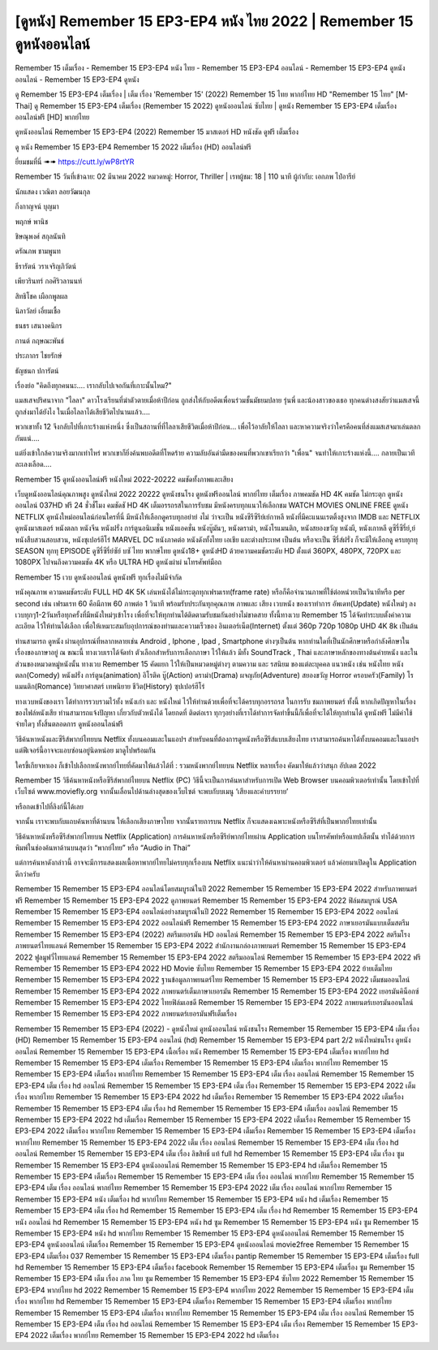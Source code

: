 [ดูหนัง] Remember 15 EP3-EP4 หนัง ไทย 2022 | Remember 15 ดูหนังออนไลน์
***********************************************************************************************************
Remember 15 เต็มเรื่อง - Remember 15 EP3-EP4 หนัง ไทย - Remember 15 EP3-EP4 ออนไลน์ - Remember 15 EP3-EP4 ดูหนังออนไลน์ - Remember 15 EP3-EP4 ดูหนัง

ดู Remember 15 EP3-EP4 เต็มเรื่อง | เต็ม เรื่อง 'Remember 15' (2022) Remember 15 ไทย พากย์ไทย HD "Remember 15 ไทย"
[M-Thai] ดู Remember 15 EP3-EP4 เต็มเรื่อง (Remember 15 2022) ดูหนังออนไลน์ ซับไทย | ดูหนัง Remember 15 EP3-EP4 เต็มเรื่อง ออนไลน์ฟรี [HD] พากย์ไทย




ดูหนังออนไลน์ Remember 15 EP3-EP4 (2022) Remember 15 มาสเตอร์ HD หนังชัด ดูฟรี เต็มเรื่อง

ดู หนัง Remember 15 EP3-EP4 Remember 15 2022 เต็มเรื่อง (HD) ออนไลน์ฟรี


ยี่ยมชมที่นี่ ➠➠ https://cutt.ly/wP8rtYR




Remember 15
วันที่เข้าฉาย: 02 มีนาคม 2022
หมวดหมู่: Horror, Thriller | เรทผู้ชม: 18 | 110 นาที
ผู้กำกับ: เอกภพ ไป๋อารีย์


นักแสดง
เวณิตา ลอยวัฒนกุล

กิ่งกาญจน์ บุญมา

พฤกษ์ พานิช

ชิษณุพงศ์ สกุลนันทิ

ดรัณภพ  ชามพูนท

ธีรารัตน์ วราเจริญภิวัตน์

เพียวรินทร์ กอศิริวลานนท์

สิทธิโชค เผือกพูลผล

นิลาวัลย์ เอี่ยมเชื้อ

ธนธร เสนางคนิกร

กานต์ กฤษณะพันธ์

ประภากร ไชยรักษ์

ธัญชนก ปการัตน์



เรื่องย่อ
"คิดถึงทุกคนนะ…. เรากลับไปเจอกันที่เกาะนั้นไหม?"
 
แมสเสจปริศนาจาก "ไลลา" ดาวโรงเรียนที่ฆ่าตัวตายเมื่อห้าปีก่อน ถูกส่งให้กับอดีตเพื่อนร่วมชั้นมัธยมปลาย รุ่นพี่ และน้องสาวของเธอ ทุกคนต่างสงสัยว่าแมสเสจนี้ถูกส่งมาได้ยังไง ในเมื่อไลลาได้เสียชีวิตไปนานแล้ว….

พวกเขาทั้ง 12 จึงกลับไปที่เกาะร้างแห่งหนึ่ง ซึ่งเป็นสถานที่ที่ไลลาเสียชีวิตเมื่อห้าปีก่อน… เพื่อไว้อาลัยให้ไลลา และหาความจริงว่าใครคือคนที่ส่งแมสเสจมาเล่นตลกกันแน่….

แต่ยิ่งเข้าใกล้ความจริงมากเท่าไหร่ พวกเขาก็ยิ่งค้นพบอดีตที่โหดร้าย ความลับอันดำมืดของคนที่พวกเขาเรียกว่า "เพื่อน" จนทำให้เกาะร้างแห่งนี้…. กลายเป็นเวทีละเลงเลือด…. 



Remember 15 ดูหนังออนไลน์ฟรี หนังใหม่ 2022-20222 คมชัดทั้งภาพและเสียง

เว็บดูหนังออนไลน์คุณภาพสูง ดูหนังใหม่ 2022 20222 ดูหนังชนโรง ดูหนังฟรีออนไลน์ พากย์ไทย เต็มเรื่อง ภาพคมชัด HD 4K คมชัด ไม่กระตุก ดูหนังออนไลน์ 037HD ฟรี 24
ชั่วชั่โมง คมชัดชั HD 4K เต็มอรรถรสในการรับชม มีหนังครบทุกแนวให้เลือกชม WATCH MOVIES ONLINE FREE ดูหนัง NETFLIX ดูหนังใหม่ออนไลน์ก่อนใครที่นี่ มีหนังให้เลือกดูครบทุกอย่าย่ งไม่
ว่าจะเป็น หนังซีรีซีรีย์เย์กาหลี หนังที่มีคะแนนเรตติ้งสูงจาก IMDB และ NETFLIX ดูหนังมาสเตอร์ หนังตลก หนังจีน หนังฝรั่ง การ์ตูนอนิเมชั่น หนังแอคชั่น หนังบู๊มันๆ, หนังดราม่า, หนังโรแมนติก,
หนังสยองขวัญ หนังผี, หนังเกาหลี ดูซีรี่ซีรี่ย์,ย์ หนังสืบสวนสอบสวน, หนังซุเปอร์ฮีโร่ MARVEL DC หนังภาคต่อ หนังดังทั้งไทย เอเชีย และต่างประเทศ เป็นต้น หรือจะเป็น ซีรี่ส์ฝรั่ง ก็จะมีให้เลือกดู
ครบทุกทุ SEASON ทุกทุ EPISODE ดูซีรี่ซีรี่ย์ซัย์ บซั ไทย พากษ์ไทย ดูหนัง18+ ดูหนังHD ด้วยความคมชัดระดับ HD ตั้งแต่ 360PX, 480PX, 720PX และ 1080PX ไปจนถึงความคมชัด 4K หรือ ULTRA HD
ดูหนังผ่าผ่ นโทรศัพท์มือถ


Remember 15 เวบ ดูหนังออนไลน์ ดูหนังฟรี ทุกเรื่องไม่มีจำกัด

หนังคุณภาพ ความคมชัดระดับ FULL HD 4K 5K เล่นหนังได้ไม่กระตุกทุกเฟรมเรท(frame rate) หรือก็คือจำนวนภาพที่ใช้ต่อหน่วยเป็นวินาทีหรือ per second เช่น เฟรมเรท 60 คือมีภาพ 60 ภาพต่อ 1 วินาที พร้อมรับประกันทุกคุณภาพ ภาพและ เสียง เวบหนัง ของเราทำการ อัพเดท(Update) หนังใหม่ๆ ลงเวบทุกๆ1-2วันหรือทุกครั้งที่มีหนังใหม่ๆเข้าโรง เพื่อที่จะให้ทุกท่านได้ติดตามรับชมกันอย่างไม่ขาดสาย ทั้งนี้ทางเวบ Remember 15 ได้จัดทำระบบตั้งค่าความละเอียด ไว้ให้ท่านได้เลือก เพื่อให้เหมาะสมกับอุปการณ์ของท่านและความเร็วของ อินเตอร์เน็ต(Internet) ตั้งแต่ 360p 720p 1080p UHD 4K 8k เป็นต้น

ท่านสามารถ ดูหนัง ผ่านอุปกรณ์ที่หลากหลายเช่น Android , Iphone , Ipad , Smartphone ต่างๆเป็นต้น หากท่านใดที่เป็นนักศึกษาหรือกำลังศึกษาในเรื่องของภาษาอยู่ ณ ขณะนี้ ทางเวบเราได้จัดทำ ตัวเลือกสำหรับการเลือกภาษา ไว้ให้แล้ว มีทั้ง SoundTrack , Thai และภาษาหลักของทางต้นค่ายหนัง และในส่วนของหมวดหมู่หนังนั้น ทางเวบ Remember 15 คัดแยก ไว้ให้เป็นหมวดหมู่ต่างๆ ตามความ และ รสนิยม ของแต่ละบุคคล แนวหนัง เช่น หนังไทย หนังตลก(Comedy) หนังฝรั่ง การ์ตูน(animation) อิโรติค บู๊(Action) ดราม่า(Drama) ผจญภัย(Adventure) สยองขวัญ Horror ครอบครัว(Family) โรแมนติก(Romance) วิทยาศาสตร์ เทพนิยาย ชีวิต(History) ซุปเปอร์ฮีโร่

ทางเวบหนังของเรา ได้ทำการรวบรวมไว้ทั้ง หนังเก่า และ หนังใหม่ ไว้ให้ท่านด้วยเพื่อที่จะได้ครบทุกอรรถรส ในการรับ ชมภาพยนตร์ ทั้งนี้ หากเกิดปัญหาในเรื่องของไฟล์หนังเสีย ท่านสามารถแจ้งปัญหา เกี่ยวกับตัวหนังได้ โดยกดที่ ติดต่อเรา ทุกๆอย่างที่เราได้ทำการจัดทำขึ้นนี้ก็เพื่อที่จะได้ให้ทุกท่านได้ ดูหนังฟรี ไม่มีค่าใช้จ่ายใดๆ ทั้งสิ้นตลอดการ ดูหนังออนไลน์ฟรี


วิธีค้นหาหนังและซีรีส์พากย์ไทยบน Netflix ทั้งบนคอมและในแอปฯ
สำหรับคนที่ต้องการดูหนังหรือซีรีส์แบบเสียงไทย เราสามารถค้นหาได้ทั้งบนคอมและในแอปฯ แต่ฟีเจอร์นี้อาจจะแอบซ่อนอยู่นิดหน่อย มาดูไปพร้อมกัน

ใครขี้เกียจหาเอง ก็เข้าไปเลือกหนังพากย์ไทยที่คัดมาให้แล้วได้ที่ : รวมหนังพากย์ไทยบน Netflix หลายเรื่อง คัดมาให้แล้วว่าสนุก อัปเดต 2022




Remember 15 วิธีค้นหาหนังหรือซีรีส์พากย์ไทยบน Netflix (PC)
วิธีนี้จะเป็นการค้นหาสำหรับการเปิด Web Browser บนคอมพิวเตอร์เท่านั้น โดยเข้าไปที่เว็บไซต์ www.moviefly.org จากนั้นเลื่อนไปด้านล่างสุดของเว็บไซต์ จะพบกับบเมนู ‘เสียงและคำบรรยาย’

หรือกดเข้าไปที่ลิงก์นี้ได้เลย 

จากนั้น เราจะพบกับแถบค้นหาที่ด้านบน ให้เลือกเสียงภาษาไทย จากนั้นรายการบน Netflix ก็จะแสดงเฉพาะหนังหรือซีรีส์ที่เป็นพากย์ไทยเท่านั้น

วิธีค้นหาหนังหรือซีรีส์พากย์ไทยบน Netflix (Application)
การค้นหาหนังหรือซีรีย์พากย์ไทยผ่าน Application บนโทรศัพท์หรือแทปเล็ตนั้น ทำได้ด้วยการพิมพ์ในช่องค้นหาด้านบนสุดว่า “พากย์ไทย” หรือ “Audio in Thai”

แต่การค้นหาดังกล่าวนี้ อาจจะมีการแสดงผลเนื้อหาพากย์ไทยไม่ครบทุกเรื่องบน Netflix แนะนำว่าให้ค้นหาผ่านคอมพิวเตอร์ แล้วค่อยมาเปิดดูใน Application ดีกว่าครับ





Remember 15 Remember 15 EP3-EP4 ออนไลน์โดยสมบูรณ์ในปี 2022
Remember 15 Remember 15 EP3-EP4 2022 สำหรับภาพยนตร์ฟรี
Remember 15 Remember 15 EP3-EP4 2022 ดูภาพยนตร์
Remember 15 Remember 15 EP3-EP4 2022 ฟิล์มสมบูรณ์ USA
Remember 15 Remember 15 EP3-EP4 ออนไลน์อย่างสมบูรณ์ในปี 2022
Remember 15 Remember 15 EP3-EP4 2022 ออนไลน์
Remember 15 Remember 15 EP3-EP4 2022 ออนไลน์ฟรี
Remember 15 Remember 15 EP3-EP4 2022 ภาษาเยอรมันแบบเต็มสตรีม
Remember 15 Remember 15 EP3-EP4 (2022) สตรีมเยอรมัน HD ออนไลน์
Remember 15 Remember 15 EP3-EP4 2022 สตรีมโรงภาพยนตร์ไทยแลนด์
Remember 15 Remember 15 EP3-EP4 2022 สํานักงานกล่องภาพยนตร์
Remember 15 Remember 15 EP3-EP4 2022 ฟูลมูฟวี่ไทยแลนด์
Remember 15 Remember 15 EP3-EP4 2022 สตรีมออนไลน์
Remember 15 Remember 15 EP3-EP4 2022 ฟรี
Remember 15 Remember 15 EP3-EP4 2022 HD Movie ซับไทย
Remember 15 Remember 15 EP3-EP4 2022 ย้ายเต็มไทย
Remember 15 Remember 15 EP3-EP4 2022 ฐานข้อมูลภาพยนตร์ไทย
Remember 15 Remember 15 EP3-EP4 2022 เต็มชมออนไลน์
Remember 15 Remember 15 EP3-EP4 2022 ภาพยนตร์เต็มภาษาเยอรมัน
Remember 15 Remember 15 EP3-EP4 2022 เยอรมันคิน็อกซ์
Remember 15 Remember 15 EP3-EP4 2022 ไทยฟิล์มเอชดี
Remember 15 Remember 15 EP3-EP4 2022 ภาพยนตร์เยอรมันออนไลน์
Remember 15 Remember 15 EP3-EP4 2022 ภาพยนตร์เยอรมันฟรีเต็มเรื่อง

Remember 15 Remember 15 EP3-EP4 (2022) - ดูหนังใหม่ ดูหนังออนไลน์ หนังชนโรง
Remember 15 Remember 15 EP3-EP4 เต็ม เรื่อง (HD)
Remember 15 Remember 15 EP3-EP4 ออนไลน์ (hd)
Remember 15 Remember 15 EP3-EP4 part 2/2 หนังใหม่ชนโรง ดูหนังออนไลน์
Remember 15 Remember 15 EP3-EP4 เนื้อเรื่อง หนัง
Remember 15 Remember 15 EP3-EP4 เต็มเรื่อง พากย์ไทย hd
Remember 15 Remember 15 EP3-EP4 เต็มเรื่อง
Remember 15 Remember 15 EP3-EP4 เต็มเรื่อง พากย์ไทย
Remember 15 Remember 15 EP3-EP4 เต็มเรื่อง พากย์ไทย
Remember 15 Remember 15 EP3-EP4 เต็ม เรื่อง ออนไลน์
Remember 15 Remember 15 EP3-EP4 เต็ม เรื่อง hd ออนไลน์
Remember 15 Remember 15 EP3-EP4 เต็ม เรื่อง
Remember 15 Remember 15 EP3-EP4 2022 เต็มเรื่อง พากย์ไทย
Remember 15 Remember 15 EP3-EP4 2022 hd เต็มเรื่อง
Remember 15 Remember 15 EP3-EP4 2022 เต็มเรื่อง
Remember 15 Remember 15 EP3-EP4 เต็ม เรื่อง hd
Remember 15 Remember 15 EP3-EP4 เต็มเรื่อง ออนไลน์
Remember 15 Remember 15 EP3-EP4 2022 hd เต็มเรื่อง
Remember 15 Remember 15 EP3-EP4 2022 เต็มเรื่อง
Remember 15 Remember 15 EP3-EP4 2022 เต็มเรื่อง พากย์ไทย
Remember 15 Remember 15 EP3-EP4 เต็มเรื่อง
Remember 15 Remember 15 EP3-EP4 เต็มเรื่อง พากย์ไทย
Remember 15 Remember 15 EP3-EP4 2022 เต็ม เรื่อง ออนไลน์
Remember 15 Remember 15 EP3-EP4 เต็ม เรื่อง hd ออนไลน์
Remember 15 Remember 15 EP3-EP4 เต็ม เรื่อง ลิขสิทธิ์ แท้ full hd
Remember 15 Remember 15 EP3-EP4 เต็ม เรื่อง ซูม
Remember 15 Remember 15 EP3-EP4 ดูหนังออนไลน์
Remember 15 Remember 15 EP3-EP4 hd เต็มเรื่อง
Remember 15 Remember 15 EP3-EP4 เต็มเรื่อง
Remember 15 Remember 15 EP3-EP4 เต็ม เรื่อง ออนไลน์ พากย์ไทย
Remember 15 Remember 15 EP3-EP4 เต็ม เรื่อง ออนไลน์ พากย์ไทย
Remember 15 Remember 15 EP3-EP4 2022 เต็ม เรื่อง ออนไลน์ พากย์ไทย
Remember 15 Remember 15 EP3-EP4 หนัง เต็มเรื่อง hd พากย์ไทย
Remember 15 Remember 15 EP3-EP4 หนัง hd เต็มเรื่อง
Remember 15 Remember 15 EP3-EP4 เต็ม เรื่อง hd
Remember 15 Remember 15 EP3-EP4 เต็ม เรื่อง hd
Remember 15 Remember 15 EP3-EP4 หนัง ออนไลน์ hd
Remember 15 Remember 15 EP3-EP4 หนัง hd ซูม
Remember 15 Remember 15 EP3-EP4 หนัง ซูม
Remember 15 Remember 15 EP3-EP4 หนัง hd พากย์ไทย
Remember 15 Remember 15 EP3-EP4 ดูหนังออนไลน์
Remember 15 Remember 15 EP3-EP4 ดูหนังออนไลน์ เต็มเรื่อง
Remember 15 Remember 15 EP3-EP4 ดูหนังออนไลน์ movie2free
Remember 15 Remember 15 EP3-EP4 เต็มเรื่อง 037
Remember 15 Remember 15 EP3-EP4 เต็มเรื่อง pantip
Remember 15 Remember 15 EP3-EP4 เต็มเรื่อง full hd
Remember 15 Remember 15 EP3-EP4 เต็มเรื่อง facebook
Remember 15 Remember 15 EP3-EP4 เต็มเรื่อง ซูม
Remember 15 Remember 15 EP3-EP4 เต็ม เรื่อง ภาค ไทย ซูม
Remember 15 Remember 15 EP3-EP4 ซับไทย 2022
Remember 15 Remember 15 EP3-EP4 พากย์ไทย hd 2022
Remember 15 Remember 15 EP3-EP4 พากย์ไทย 2022
Remember 15 Remember 15 EP3-EP4 เต็มเรื่อง พากย์ไทย hd
Remember 15 Remember 15 EP3-EP4 เต็มเรื่อง
Remember 15 Remember 15 EP3-EP4 เต็มเรื่อง พากย์ไทย
Remember 15 Remember 15 EP3-EP4 เต็มเรื่อง พากย์ไทย
Remember 15 Remember 15 EP3-EP4 เต็ม เรื่อง ออนไลน์
Remember 15 Remember 15 EP3-EP4 เต็ม เรื่อง hd ออนไลน์
Remember 15 Remember 15 EP3-EP4 เต็ม เรื่อง
Remember 15 Remember 15 EP3-EP4 2022 เต็มเรื่อง พากย์ไทย
Remember 15 Remember 15 EP3-EP4 2022 hd เต็มเรื่อง
